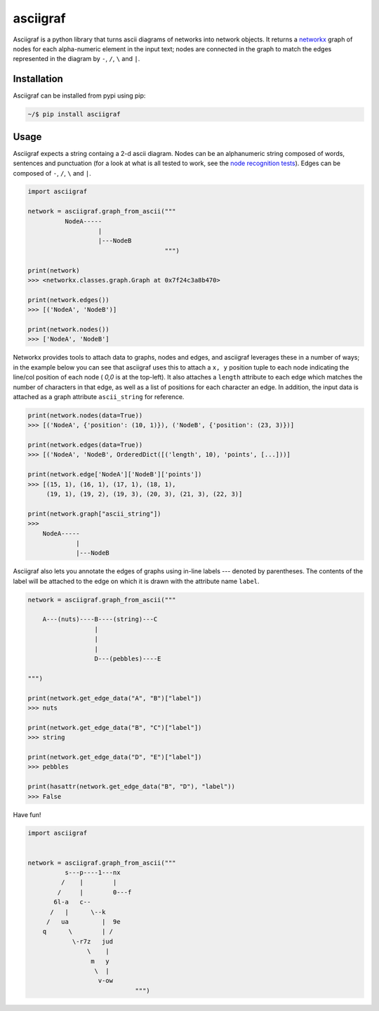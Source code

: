 asciigraf
=========

.. image:: https://img.shields.io/badge/License-MIT-yellow.svg
    :target: https://opensource.org/licenses/MIT

.. image:: https://badge.fury.io/py/asciigraf.svg
    :target: https://pypi.python.org/pypi/asciigraf

.. image:: https://img.shields.io/pypi/pyversions/asciigraf.svg
    :target: https://pypi.python.org/pypi/asciigraf

.. image:: https://api.codeclimate.com/v1/badges/e7e872f6832da6cf6ab6/maintainability
   :target: https://codeclimate.com/github/opusonesolutions/asciigraf/maintainability
   :alt: Maintainability

Asciigraf is a python library that turns ascii diagrams of networks into
network objects. It returns a `networkx <https://networkx.github.io/>`__
graph of nodes for each alpha-numeric element in the input text; nodes
are connected in the graph to match the edges represented in the diagram
by ``-``, ``/``, ``\`` and ``|``.

Installation
------------

Asciigraf can be installed from pypi using pip:

.. code::

    ~/$ pip install asciigraf

Usage
-----

Asciigraf expects a string containg a 2-d ascii diagram. Nodes can be an
alphanumeric string composed of words, sentences and punctuation (for a look at
what is all tested to work, see the `node recognition tests`_). Edges can be
composed of ``-``, ``/``, ``\`` and ``|``.

.. _node recognition tests: https://github.com/opusonesolutions/asciigraf/blob/main/tests/test_node_match.py

.. code:: python


    import asciigraf

    network = asciigraf.graph_from_ascii("""
              NodeA-----
                       |
                       |---NodeB
                                         """)

    print(network)
    >>> <networkx.classes.graph.Graph at 0x7f24c3a8b470>

    print(network.edges())
    >>> [('NodeA', 'NodeB')]

    print(network.nodes())
    >>> ['NodeA', 'NodeB']


Networkx provides tools to attach data to graphs, nodes and edges, and asciigraf
leverages these in a number of ways; in the example below you can see that
asciigraf uses this to attach a ``x, y`` position tuple to each node
indicating the line/col position of each node ( *0,0* is at the top-left).
It also attaches a ``length`` attribute
to each edge which matches the number of characters in that edge, as well
as a list of positions for each character an edge. In addition, the input data
is attached as a graph attribute ``ascii_string`` for reference.

.. code:: python

    print(network.nodes(data=True))
    >>> [('NodeA', {'position': (10, 1)}), ('NodeB', {'position': (23, 3)})]

    print(network.edges(data=True))
    >>> [('NodeA', 'NodeB', OrderedDict([('length', 10), 'points', [...]))]
    
    print(network.edge['NodeA']['NodeB']['points'])
    >>> [(15, 1), (16, 1), (17, 1), (18, 1),
         (19, 1), (19, 2), (19, 3), (20, 3), (21, 3), (22, 3)]

    print(network.graph["ascii_string"])
    >>>
        NodeA-----
                 |
                 |---NodeB


Asciigraf also lets you annotate the edges of graphs using in-line labels ---
denoted by parentheses. The contents of the label will be attached to the edge
on which it is drawn with the attribute name ``label``.

.. code:: python

    network = asciigraf.graph_from_ascii("""

        A---(nuts)----B----(string)---C
                      |
                      |
                      |
                      D---(pebbles)----E

    """)

    print(network.get_edge_data("A", "B")["label"])
    >>> nuts

    print(network.get_edge_data("B", "C")["label"])
    >>> string

    print(network.get_edge_data("D", "E")["label"])
    >>> pebbles

    print(hasattr(network.get_edge_data("B", "D"), "label"))
    >>> False


Have fun!

.. code:: python

    import asciigraf


    network = asciigraf.graph_from_ascii("""
              s---p----1---nx
             /    |        |
            /     |        0---f
           6l-a   c--
          /   |      \--k
         /   ua         |  9e
        q      \        | /
                \-r7z   jud
                    \    |
                     m   y
                      \  |
                       v-ow
                                 """)
